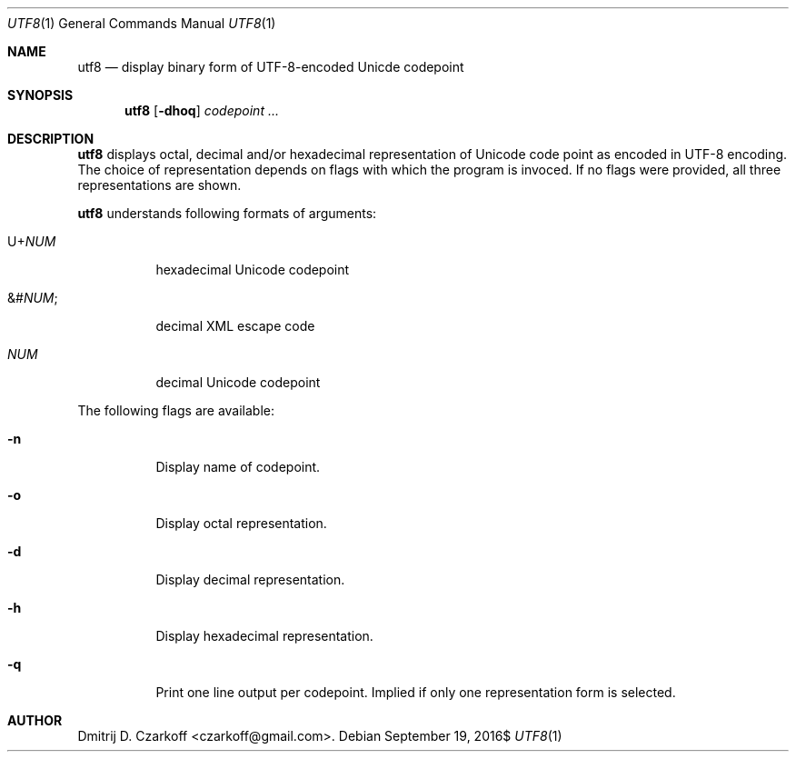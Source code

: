 .\" Copyright (c) 2016 Dmitrij D. Czarkoff
.\"
.\" Permission to use, copy, modify, and distribute this software for any
.\" purpose with or without fee is hereby granted, provided that the above
.\" copyright notice and this permission notice appear in all copies.
.\"
.\" THE SOFTWARE IS PROVIDED "AS IS" AND THE AUTHOR DISCLAIMS ALL WARRANTIES
.\" WITH REGARD TO THIS SOFTWARE INCLUDING ALL IMPLIED WARRANTIES OF
.\" MERCHANTABILITY AND FITNESS. IN NO EVENT SHALL THE AUTHOR BE LIABLE FOR
.\" ANY SPECIAL, DIRECT, INDIRECT, OR CONSEQUENTIAL DAMAGES OR ANY DAMAGES
.\" WHATSOEVER RESULTING FROM LOSS OF USE, DATA OR PROFITS, WHETHER IN AN
.\" ACTION OF CONTRACT, NEGLIGENCE OR OTHER TORTIOUS ACTION, ARISING OUT OF
.\" OR IN CONNECTION WITH THE USE OR PERFORMANCE OF THIS SOFTWARE.
.\"
.Dd $Mdocdate: September 19 2016$
.Dt UTF8 1
.Os
.Sh NAME
.Nm utf8
.Nd display binary form of UTF-8-encoded Unicde codepoint
.Sh SYNOPSIS
.Nm
.Op Fl dhoq
.Ar codepoint ...
.Sh DESCRIPTION
.Nm
displays octal, decimal and/or hexadecimal representation of Unicode code point
as encoded in UTF-8 encoding.
The choice of representation depends on flags with which the program is invoced.
If no flags were provided, all three representations are shown.
.Pp
.Nm
understands following formats of arguments:
.Bl -tag -width indent
.It Pf U+ Em NUM
hexadecimal Unicode codepoint
.It Pf &# Em NUM ;
decimal XML escape code
.It Em NUM
decimal Unicode codepoint
.El
.Pp
The following flags are available:
.Bl -tag -width indent
.It Fl n
Display name of codepoint.
.It Fl o
Display octal representation.
.It Fl d
Display decimal representation.
.It Fl h
Display hexadecimal representation.
.It Fl q
Print one line output per codepoint.
Implied if only one representation form is selected.
.El
.Sh AUTHOR
.An Dmitrij D. Czarkoff Aq czarkoff@gmail.com .
